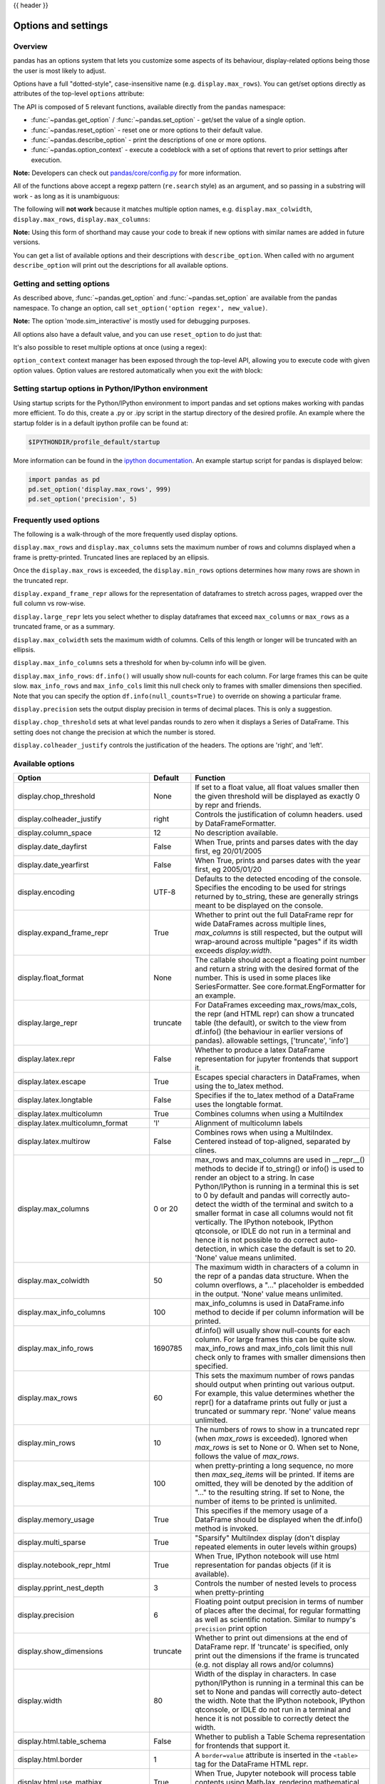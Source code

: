 .. _options:

{{ header }}

********************
Options and settings
********************

Overview
--------
pandas has an options system that lets you customize some aspects of its behaviour,
display-related options being those the user is most likely to adjust.

Options have a full "dotted-style", case-insensitive name (e.g. ``display.max_rows``).
You can get/set options directly as attributes of the top-level ``options`` attribute:

.. ipython:: python

   import pandas as pd
   pd.options.display.max_rows
   pd.options.display.max_rows = 999
   pd.options.display.max_rows

The API is composed of 5 relevant functions, available directly from the ``pandas``
namespace:

* :func:`~pandas.get_option` / :func:`~pandas.set_option` - get/set the value of a single option.
* :func:`~pandas.reset_option` - reset one or more options to their default value.
* :func:`~pandas.describe_option` - print the descriptions of one or more options.
* :func:`~pandas.option_context` - execute a codeblock with a set of options
  that revert to prior settings after execution.

**Note:** Developers can check out `pandas/core/config.py <https://github.com/pandas-dev/pandas/blob/master/pandas/core/config.py>`_ for more information.

All of the functions above accept a regexp pattern (``re.search`` style) as an argument,
and so passing in a substring will work - as long as it is unambiguous:

.. ipython:: python

   pd.get_option("display.max_rows")
   pd.set_option("display.max_rows", 101)
   pd.get_option("display.max_rows")
   pd.set_option("max_r", 102)
   pd.get_option("display.max_rows")


The following will **not work** because it matches multiple option names, e.g.
``display.max_colwidth``, ``display.max_rows``, ``display.max_columns``:

.. ipython:: python
   :okexcept:

   try:
       pd.get_option("column")
   except KeyError as e:
       print(e)


**Note:** Using this form of shorthand may cause your code to break if new options with similar names are added in future versions.


You can get a list of available options and their descriptions with ``describe_option``. When called
with no argument ``describe_option`` will print out the descriptions for all available options.

.. ipython:: python
   :suppress:
   :okwarning:

   pd.reset_option("all")

Getting and setting options
---------------------------

As described above, :func:`~pandas.get_option` and :func:`~pandas.set_option`
are available from the pandas namespace.  To change an option, call
``set_option('option regex', new_value)``.

.. ipython:: python

   pd.get_option('mode.sim_interactive')
   pd.set_option('mode.sim_interactive', True)
   pd.get_option('mode.sim_interactive')

**Note:** The option 'mode.sim_interactive' is mostly used for debugging purposes.

All options also have a default value, and you can use ``reset_option`` to do just that:

.. ipython:: python
   :suppress:

   pd.reset_option("display.max_rows")

.. ipython:: python

   pd.get_option("display.max_rows")
   pd.set_option("display.max_rows", 999)
   pd.get_option("display.max_rows")
   pd.reset_option("display.max_rows")
   pd.get_option("display.max_rows")


It's also possible to reset multiple options at once (using a regex):

.. ipython:: python
   :okwarning:

   pd.reset_option("^display")


``option_context`` context manager has been exposed through
the top-level API, allowing you to execute code with given option values. Option values
are restored automatically when you exit the `with` block:

.. ipython:: python

   with pd.option_context("display.max_rows", 10, "display.max_columns", 5):
       print(pd.get_option("display.max_rows"))
       print(pd.get_option("display.max_columns"))
   print(pd.get_option("display.max_rows"))
   print(pd.get_option("display.max_columns"))


Setting startup options in Python/IPython environment
-----------------------------------------------------

Using startup scripts for the Python/IPython environment to import pandas and set options makes working with pandas more efficient.  To do this, create a .py or .ipy script in the startup directory of the desired profile.  An example where the startup folder is in a default ipython profile can be found at:

.. code-block:: none

  $IPYTHONDIR/profile_default/startup

More information can be found in the `ipython documentation
<https://ipython.org/ipython-doc/stable/interactive/tutorial.html#startup-files>`__.  An example startup script for pandas is displayed below:

.. code-block:: python

  import pandas as pd
  pd.set_option('display.max_rows', 999)
  pd.set_option('precision', 5)

.. _options.frequently_used:

Frequently used options
-----------------------
The following is a walk-through of the more frequently used display options.

``display.max_rows`` and ``display.max_columns`` sets the maximum number
of rows and columns displayed when a frame is pretty-printed.  Truncated
lines are replaced by an ellipsis.

.. ipython:: python

   df = pd.DataFrame(np.random.randn(7, 2))
   pd.set_option('max_rows', 7)
   df
   pd.set_option('max_rows', 5)
   df
   pd.reset_option('max_rows')

Once the ``display.max_rows`` is exceeded, the ``display.min_rows`` options
determines how many rows are shown in the truncated repr.

.. ipython:: python

   pd.set_option('max_rows', 8)
   pd.set_option('min_rows', 4)
   # below max_rows -> all rows shown
   df = pd.DataFrame(np.random.randn(7, 2))
   df
   # above max_rows -> only min_rows (4) rows shown
   df = pd.DataFrame(np.random.randn(9, 2))
   df
   pd.reset_option('max_rows')
   pd.reset_option('min_rows')

``display.expand_frame_repr`` allows for the representation of
dataframes to stretch across pages, wrapped over the full column vs row-wise.

.. ipython:: python

   df = pd.DataFrame(np.random.randn(5, 10))
   pd.set_option('expand_frame_repr', True)
   df
   pd.set_option('expand_frame_repr', False)
   df
   pd.reset_option('expand_frame_repr')

``display.large_repr`` lets you select whether to display dataframes that exceed
``max_columns`` or ``max_rows`` as a truncated frame, or as a summary.

.. ipython:: python

   df = pd.DataFrame(np.random.randn(10, 10))
   pd.set_option('max_rows', 5)
   pd.set_option('large_repr', 'truncate')
   df
   pd.set_option('large_repr', 'info')
   df
   pd.reset_option('large_repr')
   pd.reset_option('max_rows')

``display.max_colwidth`` sets the maximum width of columns.  Cells
of this length or longer will be truncated with an ellipsis.

.. ipython:: python

   df = pd.DataFrame(np.array([['foo', 'bar', 'bim', 'uncomfortably long string'],
                               ['horse', 'cow', 'banana', 'apple']]))
   pd.set_option('max_colwidth', 40)
   df
   pd.set_option('max_colwidth', 6)
   df
   pd.reset_option('max_colwidth')

``display.max_info_columns`` sets a threshold for when by-column info
will be given.

.. ipython:: python

   df = pd.DataFrame(np.random.randn(10, 10))
   pd.set_option('max_info_columns', 11)
   df.info()
   pd.set_option('max_info_columns', 5)
   df.info()
   pd.reset_option('max_info_columns')

``display.max_info_rows``: ``df.info()`` will usually show null-counts for each column.
For large frames this can be quite slow. ``max_info_rows`` and ``max_info_cols``
limit this null check only to frames with smaller dimensions then specified. Note that you
can specify the option ``df.info(null_counts=True)`` to override on showing a particular frame.

.. ipython:: python

   df = pd.DataFrame(np.random.choice([0, 1, np.nan], size=(10, 10)))
   df
   pd.set_option('max_info_rows', 11)
   df.info()
   pd.set_option('max_info_rows', 5)
   df.info()
   pd.reset_option('max_info_rows')

``display.precision`` sets the output display precision in terms of decimal places.
This is only a suggestion.

.. ipython:: python

   df = pd.DataFrame(np.random.randn(5, 5))
   pd.set_option('precision', 7)
   df
   pd.set_option('precision', 4)
   df

``display.chop_threshold`` sets at what level pandas rounds to zero when
it displays a Series of DataFrame. This setting does not change the
precision at which the number is stored.

.. ipython:: python

   df = pd.DataFrame(np.random.randn(6, 6))
   pd.set_option('chop_threshold', 0)
   df
   pd.set_option('chop_threshold', .5)
   df
   pd.reset_option('chop_threshold')

``display.colheader_justify`` controls the justification of the headers.
The options are 'right', and 'left'.

.. ipython:: python

   df = pd.DataFrame(np.array([np.random.randn(6),
                               np.random.randint(1, 9, 6) * .1,
                               np.zeros(6)]).T,
                     columns=['A', 'B', 'C'], dtype='float')
   pd.set_option('colheader_justify', 'right')
   df
   pd.set_option('colheader_justify', 'left')
   df
   pd.reset_option('colheader_justify')



.. _options.available:

Available options
-----------------

======================================= ============ ==================================
Option                                  Default      Function
======================================= ============ ==================================
display.chop_threshold                  None         If set to a float value, all float
                                                     values smaller then the given
                                                     threshold will be displayed as
                                                     exactly 0 by repr and friends.
display.colheader_justify               right        Controls the justification of
                                                     column headers. used by DataFrameFormatter.
display.column_space                    12           No description available.
display.date_dayfirst                   False        When True, prints and parses dates
                                                     with the day first, eg 20/01/2005
display.date_yearfirst                  False        When True, prints and parses dates
                                                     with the year first, eg 2005/01/20
display.encoding                        UTF-8        Defaults to the detected encoding
                                                     of the console. Specifies the encoding
                                                     to be used for strings returned by
                                                     to_string, these are generally strings
                                                     meant to be displayed on the console.
display.expand_frame_repr               True         Whether to print out the full DataFrame
                                                     repr for wide DataFrames across
                                                     multiple lines, `max_columns` is
                                                     still respected, but the output will
                                                     wrap-around across multiple "pages"
                                                     if its width exceeds `display.width`.
display.float_format                    None         The callable should accept a floating
                                                     point number and return a string with
                                                     the desired format of the number.
                                                     This is used in some places like
                                                     SeriesFormatter.
                                                     See core.format.EngFormatter for an example.
display.large_repr                      truncate     For DataFrames exceeding max_rows/max_cols,
                                                     the repr (and HTML repr) can show
                                                     a truncated table (the default),
                                                     or switch to the view from df.info()
                                                     (the behaviour in earlier versions of pandas).
                                                     allowable settings, ['truncate', 'info']
display.latex.repr                      False        Whether to produce a latex DataFrame
                                                     representation for jupyter frontends
                                                     that support it.
display.latex.escape                    True         Escapes special characters in DataFrames, when
                                                     using the to_latex method.
display.latex.longtable                 False        Specifies if the to_latex method of a DataFrame
                                                     uses the longtable format.
display.latex.multicolumn               True         Combines columns when using a MultiIndex
display.latex.multicolumn_format        'l'          Alignment of multicolumn labels
display.latex.multirow                  False        Combines rows when using a MultiIndex.
                                                     Centered instead of top-aligned,
                                                     separated by clines.
display.max_columns                     0 or 20      max_rows and max_columns are used
                                                     in __repr__() methods to decide if
                                                     to_string() or info() is used to
                                                     render an object to a string.  In
                                                     case Python/IPython is running in
                                                     a terminal this is set to 0 by default and
                                                     pandas will correctly auto-detect
                                                     the width of the terminal and switch to
                                                     a smaller format in case all columns
                                                     would not fit vertically. The IPython
                                                     notebook, IPython qtconsole, or IDLE
                                                     do not run in a terminal and hence
                                                     it is not possible to do correct
                                                     auto-detection, in which case the default
                                                     is set to 20. 'None' value means unlimited.
display.max_colwidth                    50           The maximum width in characters of
                                                     a column in the repr of a pandas
                                                     data structure. When the column overflows,
                                                     a "..." placeholder is embedded in
                                                     the output. 'None' value means unlimited.
display.max_info_columns                100          max_info_columns is used in DataFrame.info
                                                     method to decide if per column information
                                                     will be printed.
display.max_info_rows                   1690785      df.info() will usually show null-counts
                                                     for each column. For large frames
                                                     this can be quite slow. max_info_rows
                                                     and max_info_cols limit this null
                                                     check only to frames with smaller
                                                     dimensions then specified.
display.max_rows                        60           This sets the maximum number of rows
                                                     pandas should output when printing
                                                     out various output. For example,
                                                     this value determines whether the
                                                     repr() for a dataframe prints out
                                                     fully or just a truncated or summary repr.
                                                     'None' value means unlimited.
display.min_rows                        10           The numbers of rows to show in a truncated
                                                     repr (when `max_rows` is exceeded). Ignored
                                                     when `max_rows` is set to None or 0. When set
                                                     to None, follows the value of `max_rows`.
display.max_seq_items                   100          when pretty-printing a long sequence,
                                                     no more then `max_seq_items` will
                                                     be printed. If items are omitted,
                                                     they will be denoted by the addition
                                                     of "..." to the resulting string.
                                                     If set to None, the number of items
                                                     to be printed is unlimited.
display.memory_usage                    True         This specifies if the memory usage of
                                                     a DataFrame should be displayed when the
                                                     df.info() method is invoked.
display.multi_sparse                    True         "Sparsify" MultiIndex display (don't
                                                     display repeated elements in outer
                                                     levels within groups)
display.notebook_repr_html              True         When True, IPython notebook will
                                                     use html representation for
                                                     pandas objects (if it is available).
display.pprint_nest_depth               3            Controls the number of nested levels
                                                     to process when pretty-printing
display.precision                       6            Floating point output precision in
                                                     terms of number of places after the
                                                     decimal, for regular formatting as well
                                                     as scientific notation. Similar to
                                                     numpy's ``precision`` print option
display.show_dimensions                 truncate     Whether to print out dimensions
                                                     at the end of DataFrame repr.
                                                     If 'truncate' is specified, only
                                                     print out the dimensions if the
                                                     frame is truncated (e.g. not display
                                                     all rows and/or columns)
display.width                           80           Width of the display in characters.
                                                     In case python/IPython is running in
                                                     a terminal this can be set to None
                                                     and pandas will correctly auto-detect
                                                     the width. Note that the IPython notebook,
                                                     IPython qtconsole, or IDLE do not run in a
                                                     terminal and hence it is not possible
                                                     to correctly detect the width.
display.html.table_schema               False        Whether to publish a Table Schema
                                                     representation for frontends that
                                                     support it.
display.html.border                     1            A ``border=value`` attribute is
                                                     inserted in the ``<table>`` tag
                                                     for the DataFrame HTML repr.
display.html.use_mathjax                True         When True, Jupyter notebook will process
                                                     table contents using MathJax, rendering
                                                     mathematical expressions enclosed by the
                                                     dollar symbol.
io.excel.xls.writer                     xlwt         The default Excel writer engine for
                                                     'xls' files.
io.excel.xlsm.writer                    openpyxl     The default Excel writer engine for
                                                     'xlsm' files. Available options:
                                                     'openpyxl' (the default).
io.excel.xlsx.writer                    openpyxl     The default Excel writer engine for
                                                     'xlsx' files.
io.hdf.default_format                   None         default format writing format, if
                                                     None, then put will default to
                                                     'fixed' and append will default to
                                                     'table'
io.hdf.dropna_table                     True         drop ALL nan rows when appending
                                                     to a table
io.parquet.engine                       None         The engine to use as a default for
                                                     parquet reading and writing. If None
                                                     then try 'pyarrow' and 'fastparquet'
mode.chained_assignment                 warn         Controls ``SettingWithCopyWarning``:
                                                     'raise', 'warn', or None. Raise an
                                                     exception, warn, or no action if
                                                     trying to use :ref:`chained assignment <indexing.evaluation_order>`.
mode.sim_interactive                    False        Whether to simulate interactive mode
                                                     for purposes of testing.
mode.use_inf_as_na                      False        True means treat None, NaN, -INF,
                                                     INF as NA (old way), False means
                                                     None and NaN are null, but INF, -INF
                                                     are not NA (new way).
compute.use_bottleneck                  True         Use the bottleneck library to accelerate
                                                     computation if it is installed.
compute.use_numexpr                     True         Use the numexpr library to accelerate
                                                     computation if it is installed.
plotting.backend                        matplotlib   Change the plotting backend to a different
                                                     backend than the current matplotlib one.
                                                     Backends can be implemented as third-party
                                                     libraries implementing the pandas plotting
                                                     API. They can use other plotting libraries
                                                     like Bokeh, Altair, etc.
plotting.matplotlib.register_converters True         Register custom converters with
                                                     matplotlib. Set to False to de-register.
======================================= ============ ==================================


.. _basics.console_output:

Number formatting
------------------

pandas also allows you to set how numbers are displayed in the console.
This option is not set through the ``set_options`` API.

Use the ``set_eng_float_format`` function
to alter the floating-point formatting of pandas objects to produce a particular
format.

For instance:

.. ipython:: python

   import numpy as np

   pd.set_eng_float_format(accuracy=3, use_eng_prefix=True)
   s = pd.Series(np.random.randn(5), index=['a', 'b', 'c', 'd', 'e'])
   s / 1.e3
   s / 1.e6

.. ipython:: python
   :suppress:
   :okwarning:

   pd.reset_option("^display")

To round floats on a case-by-case basis, you can also use :meth:`~pandas.Series.round` and :meth:`~pandas.DataFrame.round`.

.. _options.east_asian_width:

Unicode formatting
------------------

.. warning::

   Enabling this option will affect the performance for printing of DataFrame and Series (about 2 times slower).
   Use only when it is actually required.

Some East Asian countries use Unicode characters whose width corresponds to two Latin characters.
If a DataFrame or Series contains these characters, the default output mode may not align them properly.

.. note:: Screen captures are attached for each output to show the actual results.

.. ipython:: python

   df = pd.DataFrame({'国籍': ['UK', '日本'], '名前': ['Alice', 'しのぶ']})
   df

.. image:: ../_static/option_unicode01.png

Enabling ``display.unicode.east_asian_width`` allows pandas to check each character's "East Asian Width" property.
These characters can be aligned properly by setting this option to ``True``. However, this will result in longer render
times than the standard ``len`` function.

.. ipython:: python

   pd.set_option('display.unicode.east_asian_width', True)
   df

.. image:: ../_static/option_unicode02.png

In addition, Unicode characters whose width is "Ambiguous" can either be 1 or 2 characters wide depending on the
terminal setting or encoding. The option ``display.unicode.ambiguous_as_wide`` can be used to handle the ambiguity.

By default, an "Ambiguous" character's width, such as "¡" (inverted exclamation) in the example below, is taken to be 1.

.. ipython:: python

   df = pd.DataFrame({'a': ['xxx', '¡¡'], 'b': ['yyy', '¡¡']})
   df

.. image:: ../_static/option_unicode03.png

Enabling ``display.unicode.ambiguous_as_wide`` makes pandas interpret these characters' widths to be 2.
(Note that this option will only be effective when ``display.unicode.east_asian_width`` is enabled.)

However, setting this option incorrectly for your terminal will cause these characters to be aligned incorrectly:

.. ipython:: python

   pd.set_option('display.unicode.ambiguous_as_wide', True)
   df

.. image:: ../_static/option_unicode04.png

.. ipython:: python
   :suppress:

   pd.set_option('display.unicode.east_asian_width', False)
   pd.set_option('display.unicode.ambiguous_as_wide', False)

.. _options.table_schema:

Table schema display
--------------------

``DataFrame`` and ``Series`` will publish a Table Schema representation
by default. False by default, this can be enabled globally with the
``display.html.table_schema`` option:

.. ipython:: python

  pd.set_option('display.html.table_schema', True)

Only ``'display.max_rows'`` are serialized and published.


.. ipython:: python
    :suppress:

    pd.reset_option('display.html.table_schema')

